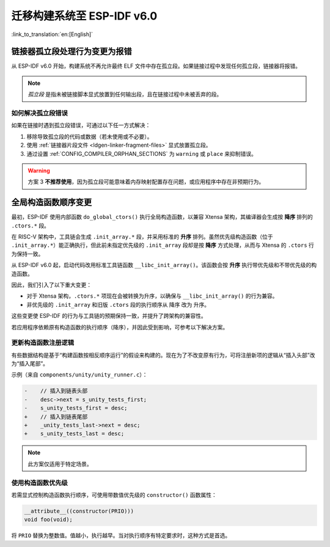 迁移构建系统至 ESP-IDF v6.0
===================================

:link_to_translation:`en:[English]`

链接器孤立段处理行为变更为报错
-------------------------------

从 ESP-IDF v6.0 开始，构建系统不再允许最终 ELF 文件中存在孤立段。如果链接过程中发现任何孤立段，链接器将报错。

.. note::

   *孤立段* 是指未被链接脚本显式放置到任何输出段，且在链接过程中未被丢弃的段。

如何解决孤立段错误
~~~~~~~~~~~~~~~~~~~~

如果在链接时遇到孤立段错误，可通过以下任一方式解决：

1. 移除导致孤立段的代码或数据（若未使用或不必要）。
2. 使用 :ref:`链接器片段文件 <ldgen-linker-fragment-files>` 显式放置孤立段。
3. 通过设置 :ref:`CONFIG_COMPILER_ORPHAN_SECTIONS` 为 ``warning`` 或 ``place`` 来抑制错误。

.. warning::

   方案 3 **不推荐使用**，因为孤立段可能意味着内存映射配置存在问题，或应用程序中存在非预期行为。

全局构造函数顺序变更
---------------------

最初，ESP-IDF 使用内部函数 ``do_global_ctors()`` 执行全局构造函数，以兼容 Xtensa 架构，其编译器会生成按 **降序** 排列的 ``.ctors.*`` 段。

在 RISC-V 架构中，工具链会生成 ``.init_array.*`` 段，并采用标准的 **升序** 排列。虽然优先级构造函数（位于 ``.init_array.*``）能正确执行，但此前未指定优先级的 ``.init_array`` 段却是按 **降序** 方式处理，从而与 Xtensa 的 ``.ctors`` 行为保持一致。

从 ESP-IDF v6.0 起，启动代码改用标准工具链函数 ``__libc_init_array()``。该函数会按 **升序** 执行带优先级和不带优先级的构造函数。

因此，我们引入了以下重大变更：

- 对于 Xtensa 架构，``.ctors.*`` 项现在会被转换为升序，以确保与 ``__libc_init_array()`` 的行为兼容。
- 非优先级的 ``.init_array`` 和旧版 ``.ctors`` 段的执行顺序从 ``降序`` 改为 ``升序``。

这些变更使 ESP-IDF 的行为与工具链的预期保持一致，并提升了跨架构的兼容性。

若应用程序依赖原有构造函数的执行顺序（降序），并因此受到影响，可参考以下解决方案。

更新构造函数注册逻辑
~~~~~~~~~~~~~~~~~~~~

有些数据结构是基于“构建函数按相反顺序运行”的假设来构建的。现在为了不改变原有行为，可将注册新项的逻辑从“插入头部”改为“插入尾部”。

示例（来自 ``components/unity/unity_runner.c``）：

.. code-block:: diff

    -    // 插入到链表头部
    -    desc->next = s_unity_tests_first;
    -    s_unity_tests_first = desc;
    +    // 插入到链表尾部
    +    _unity_tests_last->next = desc;
    +    s_unity_tests_last = desc;

.. note::

   此方案仅适用于特定场景。

使用构造函数优先级
~~~~~~~~~~~~~~~~~~~~~~~

若需显式控制构造函数执行顺序，可使用带数值优先级的 ``constructor()`` 函数属性：

.. code-block:: c

    __attribute__((constructor(PRIO)))
    void foo(void);

将 ``PRIO`` 替换为整数值。值越小，执行越早。当对执行顺序有特定要求时，这种方式是首选。
